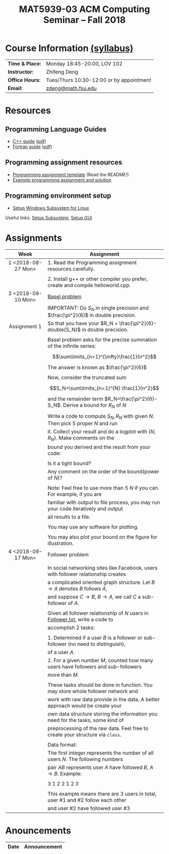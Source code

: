 #+title: MAT5939-03 ACM Computing Seminar – Fall 2018
#+name: Zhifeng Deng
#+options: html-postamble:nil toc:nil name:nil
#+options: H:3 num:0
#+options: with-fixed-width:yes
#+html_head: <link rel="stylesheet" type="text/css" href="css/main.css">
#+html: <div id="main">
#+html_mathjax: path:"https://cdnjs.cloudflare.com/ajax/libs/mathjax/2.7.1/MathJax.js?config=Tex-AMS-MML_HTMLorMML"

* Course Information [[./syllabus.html][(syllabus)]]
| *Time & Place:* | Monday 18:45-20:00, LOV 102              |
| *Instructor:*   | Zhifeng Deng                             |
| *Office Hours:* | Tues/Thurs 10:30-12:00 or by appointment |
| *Email:*        | [[mailto:zdeng@math.fsu.edu?subject=MAT5939 ... ][zdeng@math.fsu.edu]]                       |
* Resources
** Programming Language Guides
+ [[./resources/langs/cpp/][C++ guide]] ([[./resources/langs/cpp/index.pdf][pdf]])
+ [[./resources/langs/fortran/][Fortran guide]] ([[./resources/langs/fortran/index.pdf][pdf]])
** Programming assignment resources
+ [[./resources/prog/assignment-template.zip][Programming assignment template]] (Read the README!)
+ [[./resources/prog/example-assignment.zip][Example programming assignment and solution]]
** Programming environment setup
+ [[./Linux.txt][Setup Windows Subsystem for Linux]]
Useful links: [[https://solarianprogrammer.com/2017/04/15/install-wsl-windows-subsystem-for-linux][Setup Subsystem]], [[https://solarianprogrammer.com/2017/04/16/windows-susbsystem-for-linux-xfce-4][Setup GUI]]
* Assignments

|--------------------+-------------------------------------------------------------------------------------|
| Week               | Assignment                                                                          |
| <c>                |                                                                                     |
|--------------------+-------------------------------------------------------------------------------------|
| 1 <2018-08-27 Mon> | 1. Read the Programming assignment resources carefully.                             |
|                    |                                                                                     |
|                    | 2. Install g++ or other compiler you prefer, create and compile helloworld.cpp.     |
|--------------------+-------------------------------------------------------------------------------------|
| 3 <2018-09-10 Mon> | [[https://en.wikipedia.org/wiki/Basel_problem][Basel problem]]                                                                       |
|                    | IMPORTANT: Do $S_N$ in single precision and $\frac{\pi^2}{6}$ in double precision.  |
| Assignment 1       | So that you have your $R_N = \frac{\pi^2}{6}-double(S_N)$ in double precision.      |
|                    |                                                                                     |
|                    | Basel problem asks for the precise summation of the infinite series:                |
|                    | $$\sum\limits_{n=1}^{\infty}\frac{1}{n^2}$$                                         |
|                    | The answer is known as $\frac{\pi^2}{6}$                                            |
|                    |                                                                                     |
|                    | Now, consider the truncated sum                                                     |
|                    | $$S_N=\sum\limits_{n=1}^{N} \frac{1}{n^2}$$                                         |
|                    | and the remainder term $R_N=\frac{\pi^2}{6}-S_N$. Derive a bound for $R_N$ of $N$   |
|                    |                                                                                     |
|                    | Write a code to compute $S_N,R_N$ with given $N$. Then pick 5 proper $N$ and run    |
|                    | it. Collect your result and do a logplot with $(N,R_N)$. Make comments on the       |
|                    | bound you derived and the result from your code:                                    |
|                    |                                                                                     |
|                    | Is it a tight bound?                                                                |
|                    | Any comment on the order of the bound(power of $N$)?                                |
|                    |                                                                                     |
|                    | Note: Feel free to use more than 5 $N$ if you can. For example, if you are          |
|                    | familiar with output to file process, you may run your code iteratively and output  |
|                    | all results to a file.                                                              |
|                    |                                                                                     |
|                    | You may use any software for plotting.                                              |
|                    |                                                                                     |
|                    | You may also plot your bound on the figure for illustration.                        |
|--------------------+-------------------------------------------------------------------------------------|
| 4 <2018-09-17 Mon> | Follower problem                                                                    |
|                    |                                                                                     |
|                    | In social networking sites like Facebook, users with follower relationship creates  |
|                    | a complicated oriented graph structure. Let $B\to A$ denotes $B$ follows $A$,       |
|                    | and suppose $C\to B$, $B\to A$, we call $C$ a sub-follower of $A$.                  |
|                    |                                                                                     |
|                    | Given all follower relationship of $N$ users in [[./resources/data/Follower.txt][Follower.txt]], write a code to       |
|                    | accomplish 2 tasks:                                                                 |
|                    |                                                                                     |
|                    | 1. Determined if a user $B$ is a follower or sub-follower (no need to distinguish), |
|                    | of a user $A$.                                                                      |
|                    | 2. For a given number $M$, counted how many users have followers and sub-followers  |
|                    | more than $M$.                                                                      |
|                    |                                                                                     |
|                    | These tasks should be done in function. You may store whole follower network and    |
|                    | work with raw data provide in the data. A better approach would be create your      |
|                    | own data structure storing the information you need for the tasks, some kind of     |
|                    | preprocessing of the raw data. Feel free to create your structure via =class=.      |
|                    |                                                                                     |
|                    | Data format:                                                                        |
|                    | The first integer represents the number of all users $N$. The following numbers     |
|                    | pair $A B$ represents user $A$ have followed $B$, $A\to B$. Example:                |
|                    |                                                                                     |
|                    | 3 1 2 2 1 2 3                                                                       |
|                    |                                                                                     |
|                    | This example means there are 3 users in total, user #1 and #2 follow each other     |
|                    | and user #2 have followed user #3                                                   |
|--------------------+-------------------------------------------------------------------------------------|

* Anouncements

|------------------+----------------------------------------------------------------|
| Date             | Announcement                                                   |
|------------------+----------------------------------------------------------------|



#+html: </div>



